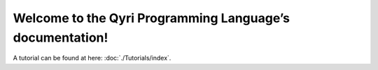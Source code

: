 Welcome to the Qyri Programming Language’s documentation!
========================================================

A tutorial can be found at here: :doc:`./Tutorials/index`.